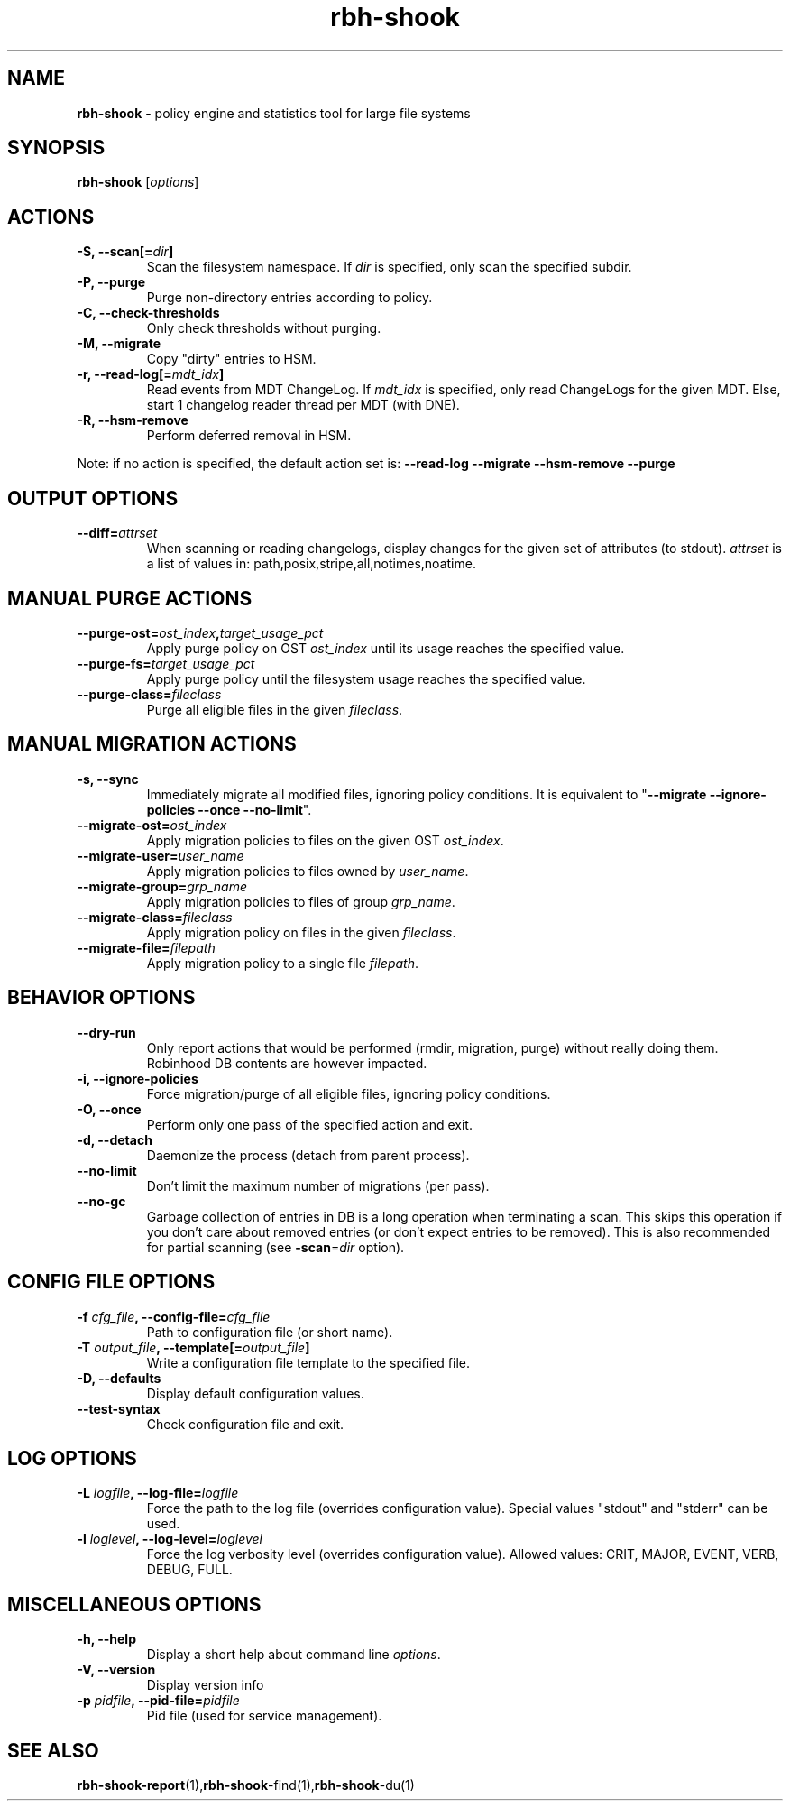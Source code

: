 .\" Text automatically generated by txt2man
.TH rbh-shook 1 "04 March 2014" "" ""
.SH NAME
\fBrbh-shook \fP- policy engine and statistics tool for large file systems
.SH SYNOPSIS
.nf
.fam C
  \fBrbh-shook\fP [\fIoptions\fP]

.fam T
.fi
.fam T
.fi
.SH ACTIONS

.TP
.B
\fB-S\fP, \fB--scan\fP[=\fIdir\fP]
Scan the filesystem namespace. If \fIdir\fP is specified, only scan the specified subdir.
.TP
.B
\fB-P\fP, \fB--purge\fP
Purge non-directory entries according to policy.
.TP
.B
\fB-C\fP, \fB--check-thresholds\fP
Only check thresholds without purging.
.TP
.B
\fB-M\fP, \fB--migrate\fP
Copy "dirty" entries to HSM.
.TP
.B
\fB-r\fP, \fB--read-log\fP[=\fImdt_idx\fP]
Read events from MDT ChangeLog.
If \fImdt_idx\fP is specified, only read ChangeLogs for the given MDT.
Else, start 1 changelog reader thread per MDT (with DNE).
.TP
.B
\fB-R\fP, \fB--hsm-remove\fP
Perform deferred removal in HSM.
.PP
Note: if no action is specified, the default action set is: \fB--read-log\fP \fB--migrate\fP \fB--hsm-remove\fP \fB--purge\fP
.SH OUTPUT OPTIONS

.TP
.B
\fB--diff\fP=\fIattrset\fP
When scanning or reading changelogs, display changes for the given set of attributes (to stdout).
\fIattrset\fP is a list of values in: path,posix,stripe,all,notimes,noatime.
.SH MANUAL PURGE ACTIONS

.TP
.B
\fB--purge-ost\fP=\fIost_index\fP,\fItarget_usage_pct\fP
Apply purge policy on OST \fIost_index\fP until its usage reaches the specified value.
.TP
.B
\fB--purge-fs\fP=\fItarget_usage_pct\fP
Apply purge policy until the filesystem usage reaches the specified value.
.TP
.B
\fB--purge-class\fP=\fIfileclass\fP
Purge all eligible files in the given \fIfileclass\fP.
.SH MANUAL MIGRATION ACTIONS

.TP
.B
\fB-s\fP, \fB--sync\fP
Immediately migrate all modified files, ignoring policy conditions.
It is equivalent to "\fB--migrate\fP \fB--ignore-policies\fP \fB--once\fP \fB--no-limit\fP".
.TP
.B
\fB--migrate-ost\fP=\fIost_index\fP
Apply migration policies to files on the given OST \fIost_index\fP.
.TP
.B
\fB--migrate-user\fP=\fIuser_name\fP
Apply migration policies to files owned by \fIuser_name\fP.
.TP
.B
\fB--migrate-group\fP=\fIgrp_name\fP
Apply migration policies to files of group \fIgrp_name\fP.
.TP
.B
\fB--migrate-class\fP=\fIfileclass\fP
Apply migration policy on files in the given \fIfileclass\fP.
.TP
.B
\fB--migrate-file\fP=\fIfilepath\fP
Apply migration policy to a single file \fIfilepath\fP.
.SH BEHAVIOR OPTIONS

.TP
.B
\fB--dry-run\fP
Only report actions that would be performed (rmdir, migration, purge)
without really doing them. Robinhood DB contents are however impacted.
.TP
.B
\fB-i\fP, \fB--ignore-policies\fP
Force migration/purge of all eligible files, ignoring policy conditions.
.TP
.B
\fB-O\fP, \fB--once\fP
Perform only one pass of the specified action and exit.
.TP
.B
\fB-d\fP, \fB--detach\fP
Daemonize the process (detach from parent process).
.TP
.B
\fB--no-limit\fP
Don't limit the maximum number of migrations (per pass).
.TP
.B
\fB--no-gc\fP
Garbage collection of entries in DB is a long operation when terminating
a scan. This skips this operation if you don't care about removed
entries (or don't expect entries to be removed).
This is also recommended for partial scanning (see \fB-scan\fP=\fIdir\fP option).
.SH CONFIG FILE OPTIONS

.TP
.B
\fB-f\fP \fIcfg_file\fP, \fB--config-file\fP=\fIcfg_file\fP
Path to configuration file (or short name).
.TP
.B
\fB-T\fP \fIoutput_file\fP, \fB--template\fP[=\fIoutput_file\fP]
Write a configuration file template to the specified file.
.TP
.B
\fB-D\fP, \fB--defaults\fP
Display default configuration values.
.TP
.B
\fB--test-syntax\fP
Check configuration file and exit.
.SH LOG OPTIONS

.TP
.B
\fB-L\fP \fIlogfile\fP, \fB--log-file\fP=\fIlogfile\fP
Force the path to the log file (overrides configuration value).
Special values "stdout" and "stderr" can be used.
.TP
.B
\fB-l\fP \fIloglevel\fP, \fB--log-level\fP=\fIloglevel\fP
Force the log verbosity level (overrides configuration value).
Allowed values: CRIT, MAJOR, EVENT, VERB, DEBUG, FULL.
.SH MISCELLANEOUS OPTIONS

.TP
.B
\fB-h\fP, \fB--help\fP
Display a short help about command line \fIoptions\fP.
.TP
.B
\fB-V\fP, \fB--version\fP
Display version info
.TP
.B
\fB-p\fP \fIpidfile\fP, \fB--pid-file\fP=\fIpidfile\fP
Pid file (used for service management).
.SH SEE ALSO
\fBrbh-shook-report\fP(1),\fBrbh-shook\fP-find(1),\fBrbh-shook\fP-du(1)
